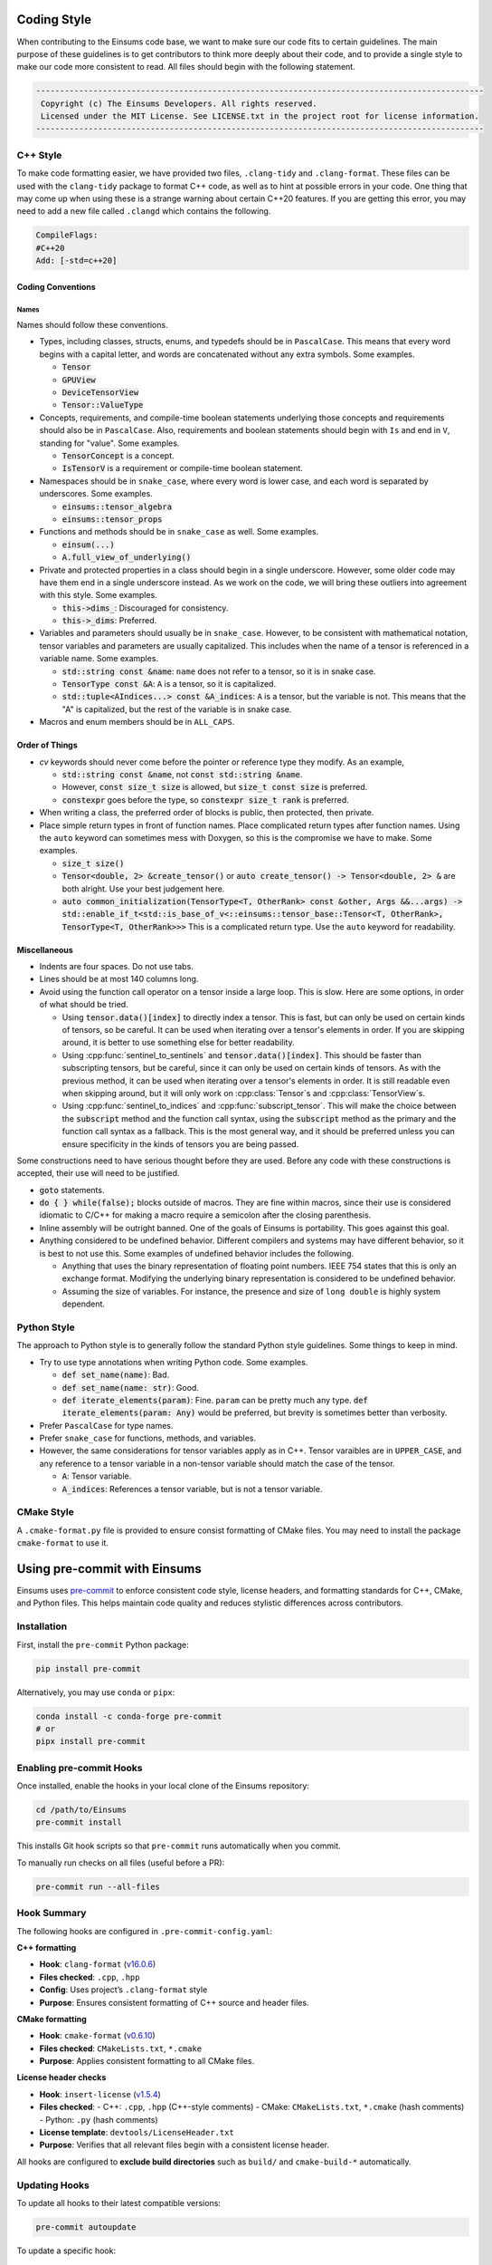 ..
    ----------------------------------------------------------------------------------------------
     Copyright (c) The Einsums Developers. All rights reserved.
     Licensed under the MIT License. See LICENSE.txt in the project root for license information.
    ----------------------------------------------------------------------------------------------

.. _code_style:

Coding Style
============

When contributing to the Einsums code base, we want to make sure our code fits to certain guidelines.
The main purpose of these guidelines is to get contributors to think more deeply about their
code, and to provide a single style to make our code more consistent to read. All files should begin
with the following statement.

.. code::

  ----------------------------------------------------------------------------------------------
   Copyright (c) The Einsums Developers. All rights reserved.
   Licensed under the MIT License. See LICENSE.txt in the project root for license information.
  ----------------------------------------------------------------------------------------------


C++ Style
---------

To make code formatting easier, we have provided two files, ``.clang-tidy`` and ``.clang-format``.
These files can be used with the ``clang-tidy`` package to format C++ code, as well as to hint at
possible errors in your code. One thing that may come up when using these is a strange warning about
certain C++20 features. If you are getting this error, you may need to add a new file called ``.clangd``
which contains the following.

.. code::
    
    CompileFlags:
    #C++20
    Add: [-std=c++20]

Coding Conventions
^^^^^^^^^^^^^^^^^^

Names
"""""

Names should follow these conventions.

* Types, including classes, structs, enums, and typedefs should be in ``PascalCase``.
  This means that every word begins with a capital letter, and words are concatenated
  without any extra symbols. Some examples.

  * :code:`Tensor`
  * :code:`GPUView`
  * :code:`DeviceTensorView`
  * :code:`Tensor::ValueType`

* Concepts, requirements, and compile-time boolean statements underlying those concepts and requirements
  should also be in ``PascalCase``. Also, requirements and boolean statements should begin
  with ``Is`` and end in ``V``, standing for "value". Some examples.

  * :code:`TensorConcept` is a concept.
  * :code:`IsTensorV` is a requirement or compile-time boolean statement.

* Namespaces should be in ``snake_case``, where every word is lower case, and each word is
  separated by underscores. Some examples.

  * :code:`einsums::tensor_algebra`
  * :code:`einsums::tensor_props`

* Functions and methods should be in ``snake_case`` as well. Some examples.

  * :code:`einsum(...)`
  * :code:`A.full_view_of_underlying()`

* Private and protected properties in a class should begin in a single underscore. However,
  some older code may have them end in a single underscore instead. As we work on the code,
  we will bring these outliers into agreement with this style. Some examples.

  * :code:`this->dims_`: Discouraged for consistency.
  * :code:`this->_dims`: Preferred.

* Variables and parameters should usually be in ``snake_case``. However, to be consistent with
  mathematical notation, tensor variables and parameters are usually capitalized. This includes
  when the name of a tensor is referenced in a variable name. Some examples.

  * :code:`std::string const &name`: ``name`` does not refer to a tensor, so it is in snake case.
  * :code:`TensorType const &A`: ``A`` is a tensor, so it is capitalized.
  * :code:`std::tuple<AIndices...> const &A_indices`: ``A`` is a tensor, but the variable is not.
    This means that the "A" is capitalized, but the rest of the variable is in snake case.

* Macros and enum members should be in ``ALL_CAPS``.

Order of Things
^^^^^^^^^^^^^^^

* *cv* keywords should never come before the pointer or reference type they modify. As an example,
  
  * :code:`std::string const &name`, not :code:`const std::string &name`.
  * However, :code:`const size_t size` is allowed, but :code:`size_t const size` is preferred.
  * :code:`constexpr` goes before the type, so :code:`constexpr size_t rank` is preferred.

* When writing a class, the preferred order of blocks is public, then protected, then private.
* Place simple return types in front of function names. Place complicated return types after
  function names. Using the ``auto`` keyword can sometimes mess with Doxygen, so this is the
  compromise we have to make. Some examples.

  * :code:`size_t size()`
  * :code:`Tensor<double, 2> &create_tensor()` or :code:`auto create_tensor() -> Tensor<double, 2> &`
    are both alright. Use your best judgement here.
  * :code:`auto common_initialization(TensorType<T, OtherRank> const &other, Args &&...args) -> std::enable_if_t<std::is_base_of_v<::einsums::tensor_base::Tensor<T, OtherRank>, TensorType<T, OtherRank>>>`
    This is a complicated return type. Use the ``auto`` keyword for readability.

Miscellaneous
^^^^^^^^^^^^^

* Indents are four spaces. Do not use tabs.
* Lines should be at most 140 columns long.
* Avoid using the function call operator on a tensor inside a large loop. This is slow. Here are some options, in order of what should be tried.

  * Using :code:`tensor.data()[index]` to directly index a tensor. 
    This is fast, but can only be used on certain kinds of tensors, so be careful. It can be used when iterating over
    a tensor's elements in order. If you are skipping around, it is better to use something else for better readability.
  * Using :cpp:func:`sentinel_to_sentinels` and :code:`tensor.data()[index]`. This should be faster than subscripting tensors,
    but be careful, since it can only be used on certain kinds of tensors. As with the previous method, it can be used when iterating
    over a tensor's elements in order. It is still readable even when skipping around, but it will only work on :cpp:class:`Tensor`s
    and :cpp:class:`TensorView`s.
  * Using :cpp:func:`sentinel_to_indices` and :cpp:func:`subscript_tensor`. This will make the choice between 
    the :code:`subscript` method and the function call syntax, using the :code:`subscript` method as the primary
    and the function call syntax as a fallback. This is the most general way, and it should be preferred unless
    you can ensure specificity in the kinds of tensors you are being passed.

Some constructions need to have serious thought before they are used. Before any code
with these constructions is accepted, their use will need to be justified.

* :code:`goto` statements.
* :code:`do { } while(false);` blocks outside of macros. They are fine within macros,
  since their use is considered idiomatic to C/C++ for making a macro require a
  semicolon after the closing parenthesis. 
* Inline assembly will be outright banned. One of the goals of Einsums is portability. This goes against
  this goal.
* Anything considered to be undefined behavior. Different compilers and systems may have different
  behavior, so it is best to not use this. Some examples of undefined behavior includes the following.

  * Anything that uses the binary representation of floating point numbers. IEEE 754 states
    that this is only an exchange format. Modifying the underlying binary representation
    is considered to be undefined behavior.
  * Assuming the size of variables. For instance, the presence and size of ``long double`` is highly system dependent.

Python Style
------------

The approach to Python style is to generally follow the standard Python style guidelines. Some things to keep in mind.

* Try to use type annotations when writing Python code. Some examples.
  
  * :code:`def set_name(name)`: Bad.
  * :code:`def set_name(name: str)`: Good.
  * :code:`def iterate_elements(param)`: Fine. ``param`` can be pretty much any type. :code:`def iterate_elements(param: Any)` would be preferred,
    but brevity is sometimes better than verbosity.

* Prefer ``PascalCase`` for type names.
* Prefer ``snake_case`` for functions, methods, and variables.
* However, the same considerations for tensor variables apply as in C++. Tensor varaibles are in ``UPPER_CASE``,
  and any reference to a tensor variable in a non-tensor variable should match the case of the tensor.

  * :code:`A`: Tensor variable. 
  * :code:`A_indices`: References a tensor variable, but is not a tensor variable.

CMake Style
-----------

A ``.cmake-format.py`` file is provided to ensure consist formatting of CMake files. You may need to
install the package ``cmake-format`` to use it.

Using pre-commit with Einsums
=============================

Einsums uses `pre-commit <https://pre-commit.com/>`_ to enforce consistent code style, license headers, and formatting standards for C++, CMake, and Python files. This helps maintain code quality and reduces stylistic differences across contributors.

Installation
------------

First, install the ``pre-commit`` Python package:

.. code-block:: bash

   pip install pre-commit

Alternatively, you may use ``conda`` or ``pipx``:

.. code-block:: bash

   conda install -c conda-forge pre-commit
   # or
   pipx install pre-commit

Enabling pre-commit Hooks
-------------------------

Once installed, enable the hooks in your local clone of the Einsums repository:

.. code-block:: bash

   cd /path/to/Einsums
   pre-commit install

This installs Git hook scripts so that ``pre-commit`` runs automatically when you commit.

To manually run checks on all files (useful before a PR):

.. code-block:: bash

   pre-commit run --all-files

Hook Summary
------------

The following hooks are configured in ``.pre-commit-config.yaml``:

**C++ formatting**

- **Hook**: ``clang-format`` (`v16.0.6 <https://github.com/pre-commit/mirrors-clang-format>`_)
- **Files checked**: ``.cpp``, ``.hpp``
- **Config**: Uses project’s ``.clang-format`` style
- **Purpose**: Ensures consistent formatting of C++ source and header files.

**CMake formatting**

- **Hook**: ``cmake-format`` (`v0.6.10 <https://github.com/cheshirekow/cmake-format-precommit>`_)
- **Files checked**: ``CMakeLists.txt``, ``*.cmake``
- **Purpose**: Applies consistent formatting to all CMake files.

**License header checks**

- **Hook**: ``insert-license`` (`v1.5.4 <https://github.com/Lucas-C/pre-commit-hooks>`_)
- **Files checked**:
  - C++: ``.cpp``, ``.hpp`` (C++-style comments)
  - CMake: ``CMakeLists.txt``, ``*.cmake`` (hash comments)
  - Python: ``.py`` (hash comments)
- **License template**: ``devtools/LicenseHeader.txt``
- **Purpose**: Verifies that all relevant files begin with a consistent license header.

All hooks are configured to **exclude build directories** such as ``build/`` and ``cmake-build-*`` automatically.

Updating Hooks
--------------

To update all hooks to their latest compatible versions:

.. code-block:: bash

   pre-commit autoupdate

To update a specific hook:

.. code-block:: bash

   pre-commit autoupdate --repo <repo-url>

If you encounter caching or hook resolution issues, you can clear the cache:

.. code-block:: bash

   pre-commit clean

Troubleshooting
---------------

**Common tasks**:

- Run a specific hook manually:

  .. code-block:: bash

     pre-commit run clang-format --all-files

- Temporarily skip hooks (not recommended unless necessary):

  .. code-block:: bash

     git commit --no-verify

- Reinstall hooks:

  .. code-block:: bash

     pre-commit uninstall
     pre-commit install

Contributing
------------

All contributors to Einsums are expected to run ``pre-commit`` before pushing code or submitting a pull request.

The typical workflow is:

.. code-block:: bash

   pre-commit run --all-files
   git add .
   git commit -m "Apply pre-commit fixes"

This minimizes unnecessary review cycles and helps maintain code consistency.

